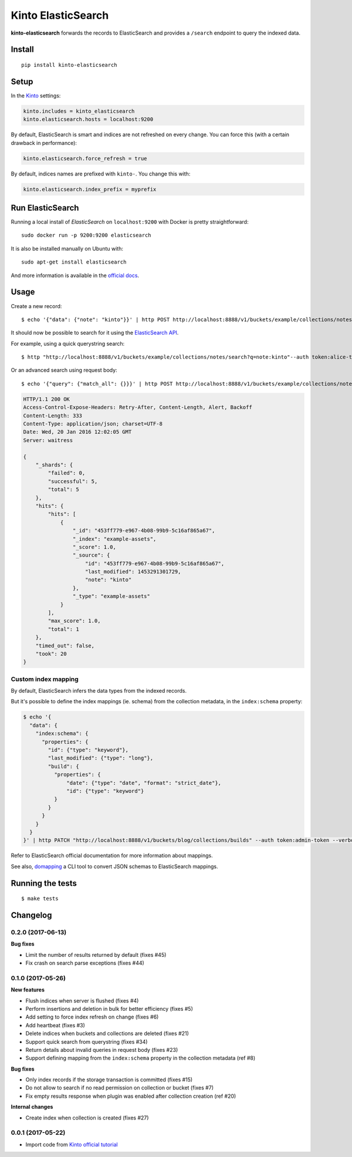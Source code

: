 Kinto ElasticSearch
###################

.. image:: https://img.shields.io/travis/Kinto/kinto-elasticsearch.svg
        :target: https://travis-ci.org/Kinto/kinto-elasticsearch

.. image:: https://img.shields.io/pypi/v/kinto-elasticsearch.svg
        :target: https://pypi.python.org/pypi/kinto-elasticsearch

.. image:: https://coveralls.io/repos/Kinto/kinto-elasticsearch/badge.svg?branch=master
        :target: https://coveralls.io/r/Kinto/kinto-elasticsearch

**kinto-elasticsearch** forwards the records to ElasticSearch and provides a ``/search``
endpoint to query the indexed data.


Install
=======

::

    pip install kinto-elasticsearch


Setup
=====

In the `Kinto <http://kinto.readthedocs.io/>`_ settings:

.. code-block :: ini

    kinto.includes = kinto_elasticsearch
    kinto.elasticsearch.hosts = localhost:9200

By default, ElasticSearch is smart and indices are not refreshed on every change.
You can force this (with a certain drawback in performance):

.. code-block :: ini

    kinto.elasticsearch.force_refresh = true

By default, indices names are prefixed with ``kinto-``. You change this with:

.. code-block :: ini

    kinto.elasticsearch.index_prefix = myprefix


Run ElasticSearch
=================

Running a local install of *ElasticSearch* on ``localhost:9200`` with Docker is pretty straightforward:

::

    sudo docker run -p 9200:9200 elasticsearch

It is also be installed manually on Ubuntu with:

::

    sudo apt-get install elasticsearch

And more information is available in the `official docs <https://www.elastic.co/downloads/elasticsearch>`_.


Usage
=====

Create a new record:

::

    $ echo '{"data": {"note": "kinto"}}' | http POST http://localhost:8888/v1/buckets/example/collections/notes/records --auth token:alice-token


It should now be possible to search for it using the `ElasticSearch API <https://www.elastic.co/guide/en/elasticsearch/reference/current/index.html>`_.

For example, using a quick querystring search:

::

    $ http "http://localhost:8888/v1/buckets/example/collections/notes/search?q=note:kinto"--auth token:alice-token


Or an advanced search using request body:

::

    $ echo '{"query": {"match_all": {}}}' | http POST http://localhost:8888/v1/buckets/example/collections/notes/search --auth token:alice-token

.. code-block:: http

    HTTP/1.1 200 OK
    Access-Control-Expose-Headers: Retry-After, Content-Length, Alert, Backoff
    Content-Length: 333
    Content-Type: application/json; charset=UTF-8
    Date: Wed, 20 Jan 2016 12:02:05 GMT
    Server: waitress

    {
        "_shards": {
            "failed": 0,
            "successful": 5,
            "total": 5
        },
        "hits": {
            "hits": [
                {
                    "_id": "453ff779-e967-4b08-99b9-5c16af865a67",
                    "_index": "example-assets",
                    "_score": 1.0,
                    "_source": {
                        "id": "453ff779-e967-4b08-99b9-5c16af865a67",
                        "last_modified": 1453291301729,
                        "note": "kinto"
                    },
                    "_type": "example-assets"
                }
            ],
            "max_score": 1.0,
            "total": 1
        },
        "timed_out": false,
        "took": 20
    }


Custom index mapping
--------------------

By default, ElasticSearch infers the data types from the indexed records.

But it's possible to define the index mappings (ie. schema) from the collection metadata,
in the ``index:schema`` property:

.. code-block:: bash

    $ echo '{
      "data": {
        "index:schema": {
          "properties": {
            "id": {"type": "keyword"},
            "last_modified": {"type": "long"},
            "build": {
              "properties": {
                  "date": {"type": "date", "format": "strict_date"},
                  "id": {"type": "keyword"}
              }
            }
          }
        }
      }
    }' | http PATCH "http://localhost:8888/v1/buckets/blog/collections/builds" --auth token:admin-token --verbose

Refer to ElasticSearch official documentation for more information about mappings.

See also, `domapping <https://github.com/inveniosoftware/domapping/>`_ a CLI tool to convert JSON schemas to ElasticSearch mappings.


Running the tests
=================

::

  $ make tests


Changelog
=========


0.2.0 (2017-06-13)
------------------

**Bug fixes**

- Limit the number of results returned by default (fixes #45)
- Fix crash on search parse exceptions (fixes #44)


0.1.0 (2017-05-26)
------------------

**New features**

- Flush indices when server is flushed (fixes #4)
- Perform insertions and deletion in bulk for better efficiency (fixes #5)
- Add setting to force index refresh on change (fixes #6)
- Add heartbeat (fixes #3)
- Delete indices when buckets and collections are deleted (fixes #21)
- Support quick search from querystring (fixes #34)
- Return details about invalid queries in request body (fixes #23)
- Support defining mapping from the ``index:schema`` property in the collection metadata (ref #8)

**Bug fixes**

- Only index records if the storage transaction is committed (fixes #15)
- Do not allow to search if no read permission on collection or bucket (fixes #7)
- Fix empty results response when plugin was enabled after collection creation (ref #20)

**Internal changes**

- Create index when collection is created (fixes #27)


0.0.1 (2017-05-22)
------------------

- Import code from `Kinto official tutorial <http://kinto.readthedocs.io/en/stable/tutorials/write-plugin.html>`_


